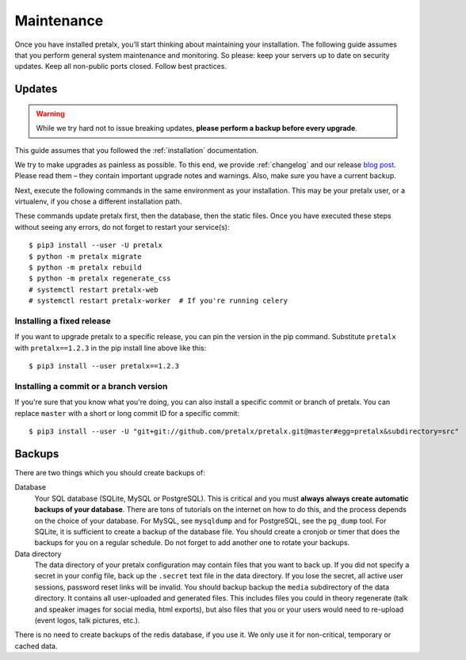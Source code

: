 .. _maintenance:

Maintenance
===========

Once you have installed pretalx, you’ll start thinking about maintaining your
installation. The following guide assumes that you perform general system
maintenance and monitoring. So please: keep your servers up to date on security
updates. Keep all non-public ports closed. Follow best practices.

Updates
-------

.. warning:: While we try hard not to issue breaking updates, **please perform
             a backup before every upgrade**.

This guide assumes that you followed the :ref:`installation` documentation.

We try to make upgrades as painless as possible. To this end, we provide
:ref:`changelog` and our release `blog post`_. Please read them – they contain
important upgrade notes and warnings. Also, make sure you have a current
backup.

Next, execute the following commands in the same environment as your
installation. This may be your pretalx user, or a virtualenv, if you chose a
different installation path.

These commands update pretalx first, then the database, then the static files.
Once you have executed these steps without seeing any errors, do not forget to
restart your service(s)::

    $ pip3 install --user -U pretalx
    $ python -m pretalx migrate
    $ python -m pretalx rebuild
    $ python -m pretalx regenerate_css
    # systemctl restart pretalx-web
    # systemctl restart pretalx-worker  # If you're running celery

Installing a fixed release
~~~~~~~~~~~~~~~~~~~~~~~~~~

If you want to upgrade pretalx to a specific release, you can pin the version
in the pip command. Substitute ``pretalx`` with ``pretalx==1.2.3`` in the pip
install line above like this::

    $ pip3 install --user pretalx==1.2.3

Installing a commit or a branch version
~~~~~~~~~~~~~~~~~~~~~~~~~~~~~~~~~~~~~~~

If you're sure that you know what you're doing, you can also install a specific
commit or branch of pretalx. You can replace ``master`` with a short or long
commit ID for a specific commit::

    $ pip3 install --user -U "git+git://github.com/pretalx/pretalx.git@master#egg=pretalx&subdirectory=src"


Backups
-------

There are two things which you should create backups of:

Database
    Your SQL database (SQLite, MySQL or PostgreSQL). This is critical and you
    must **always always create automatic backups of your database**. There are
    tons of tutorials on the internet on how to do this, and the process
    depends on the choice of your database. For MySQL, see ``mysqldump`` and
    for PostgreSQL, see the ``pg_dump`` tool. For SQLite, it is sufficient to
    create a backup of the database file. You should create a cronjob or
    timer that does the backups for you on a regular schedule. Do not forget to
    add another one to rotate your backups.

Data directory
    The data directory of your pretalx configuration may contain files that you
    want to back up. If you did not specify a secret in your config file, back
    up the ``.secret`` text file in the data directory. If you lose the secret,
    all active user sessions, password reset links will be invalid. You should
    backup backup the ``media`` subdirectory of the data directory. It contains
    all user-uploaded and generated files. This includes files you could in
    theory regenerate (talk and speaker images for social media, html exports),
    but also files that you or your users would need to re-upload (event logos,
    talk pictures, etc.).

There is no need to create backups of the redis database, if you use it. We only use it for
non-critical, temporary or cached data.

.. _blog post: https://pretalx.com/p/news/

